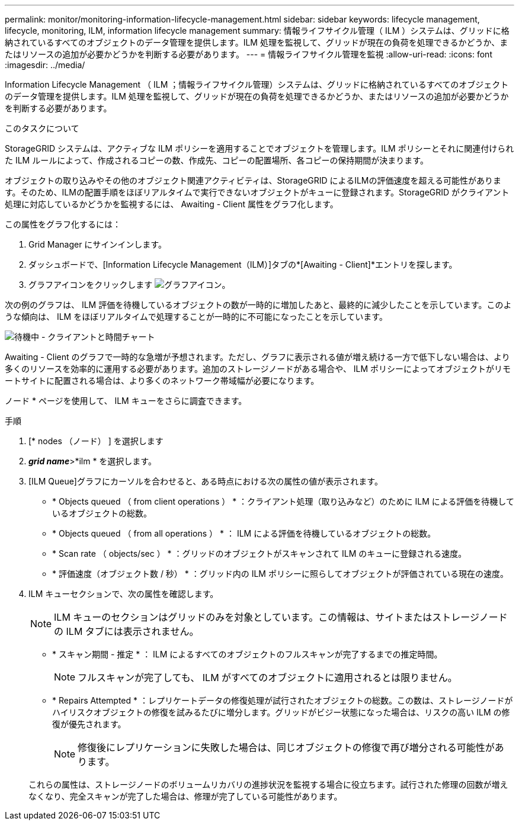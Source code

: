 ---
permalink: monitor/monitoring-information-lifecycle-management.html 
sidebar: sidebar 
keywords: lifecycle management, lifecycle, monitoring, ILM, information lifecycle management 
summary: 情報ライフサイクル管理（ ILM ）システムは、グリッドに格納されているすべてのオブジェクトのデータ管理を提供します。ILM 処理を監視して、グリッドが現在の負荷を処理できるかどうか、またはリソースの追加が必要かどうかを判断する必要があります。 
---
= 情報ライフサイクル管理を監視
:allow-uri-read: 
:icons: font
:imagesdir: ../media/


[role="lead"]
Information Lifecycle Management （ ILM ；情報ライフサイクル管理）システムは、グリッドに格納されているすべてのオブジェクトのデータ管理を提供します。ILM 処理を監視して、グリッドが現在の負荷を処理できるかどうか、またはリソースの追加が必要かどうかを判断する必要があります。

.このタスクについて
StorageGRID システムは、アクティブな ILM ポリシーを適用することでオブジェクトを管理します。ILM ポリシーとそれに関連付けられた ILM ルールによって、作成されるコピーの数、作成先、コピーの配置場所、各コピーの保持期間が決まります。

オブジェクトの取り込みやその他のオブジェクト関連アクティビティは、StorageGRID によるILMの評価速度を超える可能性があります。そのため、ILMの配置手順をほぼリアルタイムで実行できないオブジェクトがキューに登録されます。StorageGRID がクライアント処理に対応しているかどうかを監視するには、 Awaiting - Client 属性をグラフ化します。

この属性をグラフ化するには：

. Grid Manager にサインインします。
. ダッシュボードで、[Information Lifecycle Management（ILM）]タブの*[Awaiting - Client]*エントリを探します。
. グラフアイコンをクリックします image:../media/icon_chart_new_for_11_5.png["グラフアイコン"]。


次の例のグラフは、 ILM 評価を待機しているオブジェクトの数が一時的に増加したあと、最終的に減少したことを示しています。このような傾向は、 ILM をほぼリアルタイムで処理することが一時的に不可能になったことを示しています。

image::../media/ilm_awaiting_client_vs_time.gif[待機中 - クライアントと時間チャート]

Awaiting - Client のグラフで一時的な急増が予想されます。ただし、グラフに表示される値が増え続ける一方で低下しない場合は、より多くのリソースを効率的に運用する必要があります。追加のストレージノードがある場合や、 ILM ポリシーによってオブジェクトがリモートサイトに配置される場合は、より多くのネットワーク帯域幅が必要になります。

ノード * ページを使用して、 ILM キューをさらに調査できます。

.手順
. [* nodes （ノード） ] を選択します
. *_grid name_*>*ilm * を選択します。
. [ILM Queue]グラフにカーソルを合わせると、ある時点における次の属性の値が表示されます。
+
** * Objects queued （ from client operations ） * ：クライアント処理（取り込みなど）のために ILM による評価を待機しているオブジェクトの総数。
** * Objects queued （ from all operations ） * ： ILM による評価を待機しているオブジェクトの総数。
** * Scan rate （ objects/sec ） * ：グリッドのオブジェクトがスキャンされて ILM のキューに登録される速度。
** * 評価速度（オブジェクト数 / 秒） * ：グリッド内の ILM ポリシーに照らしてオブジェクトが評価されている現在の速度。


. ILM キューセクションで、次の属性を確認します。
+

NOTE: ILM キューのセクションはグリッドのみを対象としています。この情報は、サイトまたはストレージノードの ILM タブには表示されません。

+
** * スキャン期間 - 推定 * ： ILM によるすべてのオブジェクトのフルスキャンが完了するまでの推定時間。
+

NOTE: フルスキャンが完了しても、 ILM がすべてのオブジェクトに適用されるとは限りません。

** * Repairs Attempted * ：レプリケートデータの修復処理が試行されたオブジェクトの総数。この数は、ストレージノードがハイリスクオブジェクトの修復を試みるたびに増分します。グリッドがビジー状態になった場合は、リスクの高い ILM の修復が優先されます。
+

NOTE: 修復後にレプリケーションに失敗した場合は、同じオブジェクトの修復で再び増分される可能性があります。



+
これらの属性は、ストレージノードのボリュームリカバリの進捗状況を監視する場合に役立ちます。試行された修理の回数が増えなくなり、完全スキャンが完了した場合は、修理が完了している可能性があります。


